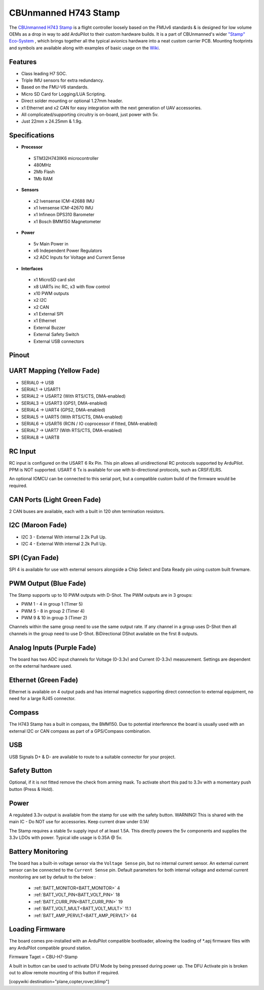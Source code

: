 .. _common-StampH743:

=====================
CBUnmanned H743 Stamp
=====================

The `CBUnmanned H743 Stamp <https://cbunmanned.com/store>`_ is a flight controller loosely based on the FMUv6 standards & is designed for low volume OEMs as a drop in way to add ArduPilot to their custom hardware builds. It is a part of CBUnmanned's wider `"Stamp" Eco-System <https://wiki.cbunmanned.com/wiki/cbunmanned-stamp-eco-system>`_ , which brings together all the typical avionics hardware into a neat custom carrier PCB. Mounting footprints and symbols are available along with examples of basic usage on the  `Wiki <https://wiki.cbunmanned.com/wiki/cbunmanned-stamp-eco-system/h743-flight-controller>`_.


.. image:: ../../../images/H743StampFrontBack.png
   :target: ../_images/H743StampFrontBack.png

Features
========


* Class leading H7 SOC.
* Triple IMU sensors for extra redundancy.
* Based on the FMU-V6 standards.
* Micro SD Card for Logging/LUA Scripting.
* Direct solder mounting or optional 1.27mm header.
* x1 Ethernet and x2 CAN for easy integration with the next generation of UAV accessories.
* All complicated/supporting circuitry is on-board, just power with 5v.
* Just 22mm x 24.25mm & 1.9g.

Specifications
==============

-  **Processor**

  * STM32H743IIK6 microcontroller
  * 480MHz
  * 2Mb Flash
  * 1Mb RAM

-  **Sensors**


  * x2 Ivensense ICM-42688 IMU
  * x1 Ivensense ICM-42670 IMU
  * x1 Infineon DPS310 Barometer
  * x1 Bosch BMM150 Magnetometer

-  **Power**


  * 5v Main Power in
  * x6 Independent Power Regulators
  * x2 ADC Inputs for Voltage and Current Sense

-  **Interfaces**


  * x1 MicroSD card slot
  * x8 UARTs inc RC, x3 with flow control
  * x10 PWM outputs
  * x2 I2C 
  * x2 CAN
  * x1 External SPI
  * x1 Ethernet
  * External Buzzer
  * External Safety Switch 
  * External USB connectors 

Pinout
======

.. image:: ../../../images/H743Pinout.png
   :target: ../_images/H743Pinout.png


UART Mapping (Yellow Fade)
==========================

* SERIAL0 -> USB
* SERIAL1 -> USART1
* SERIAL2 -> USART2    (With RTS/CTS, DMA-enabled)
* SERIAL3 -> USART3    (GPS1, DMA-enabled)
* SERIAL4 -> UART4     (GPS2, DMA-enabled)
* SERIAL5 -> UART5     (With RTS/CTS, DMA-enabled)
* SERIAL6 -> USART6    (RCIN / IO coprocessor if fitted, DMA-enabled)
* SERIAL7 -> UART7     (With RTS/CTS, DMA-enabled) 
* SERIAL8 -> UART8

RC Input
========

RC input is configured on the USART 6 Rx Pin. This pin allows all unidirectional RC protocols supported by ArduPilot. PPM is NOT supported. USART 6 Tx is available for use with bi-directional protocols, such as CRSF/ELRS.

An optional IOMCU can be connected to this serial port, but a compatible custom build of the firmware would be required.

CAN Ports (Light Green Fade)
============================

2 CAN buses are available, each with a built in 120 ohm termination resistors.

I2C (Maroon Fade)
=================

- I2C 3 - External With internal 2.2k Pull Up.
- I2C 4 - External With internal 2.2k Pull Up.

SPI (Cyan Fade)
===============

SPI 4 is available for use with external sensors alongside a Chip Select and Data Ready pin using custom built firwmare.

PWM Output (Blue Fade)
======================

The Stamp supports up to 10 PWM outputs with D-Shot. The PWM outputs are in 3 groups:

* PWM 1 - 4 in group 1 (Timer 5)
* PWM 5 - 8 in group 2 (Timer 4)
* PWM 9 & 10 in group 3 (Timer 2)

Channels within the same group need to use the same output rate. If any channel in a group uses D-Shot then all channels in the group need to use D-Shot. BiDirectional DShot available on the first 8 outputs.


Analog Inputs (Purple Fade)
===========================

The board has two ADC input channels for Voltage (0-3.3v) and Current (0-3.3v) measurement. Settings are dependent on the external hardware used. 

Ethernet (Green Fade)
=====================

Ethernet is available on 4 output pads and has internal magnetics supporting direct connection to external equipment, no need for a large RJ45 connector.

Compass
=======

The H743 Stamp has a built in compass, the BMM150. Due to potential interference the board is usually used with an external I2C or CAN compass as part of a GPS/Compass combination.

USB
===

USB Signals D+ & D- are available to route to a suitable connector for your project.

Safety Button
=============

Optional, if it is not fitted remove the check from arming mask. To activate short this pad to 3.3v with a momentary push button (Press & Hold).

Power
=====

A regulated 3.3v output is available from the stamp for use with the safety button. WARNING! This is shared with the main IC - Do NOT use for accessories. Keep current draw under 0.1A!

The Stamp requires a stable 5v supply input of at least 1.5A. This directly powers the 5v components and supplies the 3.3v LDOs with power. Typical idle usage is 0.35A @ 5v.

Battery Monitoring
==================

The board has a built-in voltage sensor via the ``Voltage Sense`` pin, but no internal current sensor. An external current sensor can be connected to the ``Current Sense`` pin. Default parameters for both internal voltage and external current monitoring are set by default to the below :

 - :ref:`BATT_MONITOR<BATT_MONITOR>` 4
 - :ref:`BATT_VOLT_PIN<BATT_VOLT_PIN>` 18
 - :ref:`BATT_CURR_PIN<BATT_CURR_PIN>` 19
 - :ref:`BATT_VOLT_MULT<BATT_VOLT_MULT>` 11.1
 - :ref:`BATT_AMP_PERVLT<BATT_AMP_PERVLT>` 64
 
Loading Firmware
================

The board comes pre-installed with an ArduPilot compatible bootloader, allowing the loading of \*.apj firmware files with any ArduPilot compatible ground station. 

Firmware Taget = CBU-H7-Stamp

A built in button can be used to activate DFU Mode by being pressed during power up. The DFU Activate pin is broken out to allow remote mounting of this button if required. 

[copywiki destination="plane,copter,rover,blimp"]
